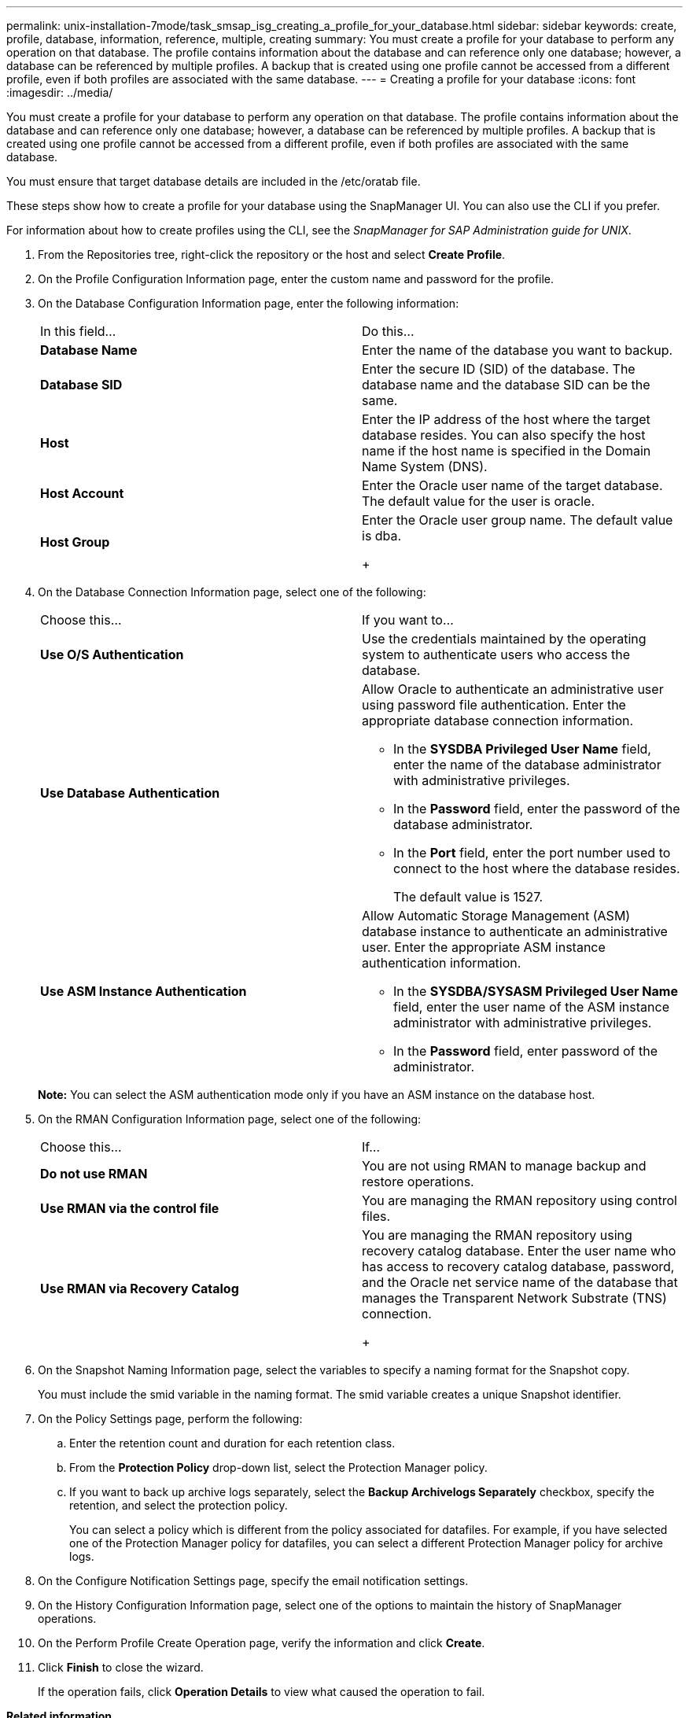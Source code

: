 ---
permalink: unix-installation-7mode/task_smsap_isg_creating_a_profile_for_your_database.html
sidebar: sidebar
keywords: create, profile, database, information, reference, multiple, creating
summary: You must create a profile for your database to perform any operation on that database. The profile contains information about the database and can reference only one database; however, a database can be referenced by multiple profiles. A backup that is created using one profile cannot be accessed from a different profile, even if both profiles are associated with the same database.
---
= Creating a profile for your database
:icons: font
:imagesdir: ../media/

[.lead]
You must create a profile for your database to perform any operation on that database. The profile contains information about the database and can reference only one database; however, a database can be referenced by multiple profiles. A backup that is created using one profile cannot be accessed from a different profile, even if both profiles are associated with the same database.

You must ensure that target database details are included in the /etc/oratab file.

These steps show how to create a profile for your database using the SnapManager UI. You can also use the CLI if you prefer.

For information about how to create profiles using the CLI, see the _SnapManager for SAP Administration guide for UNIX_.

. From the Repositories tree, right-click the repository or the host and select *Create Profile*.
. On the Profile Configuration Information page, enter the custom name and password for the profile.
. On the Database Configuration Information page, enter the following information:
+
|===
| In this field...| Do this...
a|
*Database Name*
a|
Enter the name of the database you want to backup.
a|
*Database SID*
a|
Enter the secure ID (SID) of the database.    The database name and the database SID can be the same.
a|
*Host*
a|
Enter the IP address of the host where the target database resides.    You can also specify the host name if the host name is specified in the Domain Name System (DNS).
a|
*Host Account*
a|
Enter the Oracle user name of the target database.    The default value for the user is oracle.
a|
*Host Group*
a|
Enter the Oracle user group name.    The default value is dba.
+
|===

. On the Database Connection Information page, select one of the following:
+
|===
| Choose this...| If you want to...
a|
*Use O/S Authentication*
a|
Use the credentials maintained by the operating system to authenticate users who access the database.
a|
*Use Database Authentication*
a|
Allow Oracle to authenticate an administrative user using password file authentication. Enter the appropriate database connection information.

 ** In the *SYSDBA Privileged User Name* field, enter the name of the database administrator with administrative privileges.
 ** In the *Password* field, enter the password of the database administrator.
 ** In the *Port* field, enter the port number used to connect to the host where the database resides.
+
The default value is 1527.

a|
*Use ASM Instance Authentication*
a|
Allow Automatic Storage Management (ASM) database instance to authenticate an administrative user. Enter the appropriate ASM instance authentication information.

 ** In the *SYSDBA/SYSASM Privileged User Name* field, enter the user name of the ASM instance administrator with administrative privileges.
 ** In the *Password* field, enter password of the administrator.

+
|===
*Note:* You can select the ASM authentication mode only if you have an ASM instance on the database host.

. On the RMAN Configuration Information page, select one of the following:
+
|===
| Choose this...| If...
a|
***Do not use RMAN***
a|
You are not using RMAN to manage backup and restore operations.
a|
***Use RMAN via the control file***
a|
You are managing the RMAN repository using control files.
a|
***Use RMAN via Recovery Catalog***
a|
You are managing the RMAN repository using recovery catalog database.     Enter the user name who has access to recovery catalog database, password, and the Oracle net service name of the database that manages the Transparent Network Substrate (TNS) connection.
+
|===

. On the Snapshot Naming Information page, select the variables to specify a naming format for the Snapshot copy.
+
You must include the smid variable in the naming format. The smid variable creates a unique Snapshot identifier.

. On the Policy Settings page, perform the following:
 .. Enter the retention count and duration for each retention class.
 .. From the *Protection Policy* drop-down list, select the Protection Manager policy.
 .. If you want to back up archive logs separately, select the *Backup Archivelogs Separately* checkbox, specify the retention, and select the protection policy.
+
You can select a policy which is different from the policy associated for datafiles. For example, if you have selected one of the Protection Manager policy for datafiles, you can select a different Protection Manager policy for archive logs.
. On the Configure Notification Settings page, specify the email notification settings.
. On the History Configuration Information page, select one of the options to maintain the history of SnapManager operations.
. On the Perform Profile Create Operation page, verify the information and click *Create*.
. Click *Finish* to close the wizard.
+
If the operation fails, click *Operation Details* to view what caused the operation to fail.

*Related information*

https://library.netapp.com/ecm/ecm_download_file/ECMP12481453[SnapManager 3.4.1 for SAP Administration Guide for UNIX]
